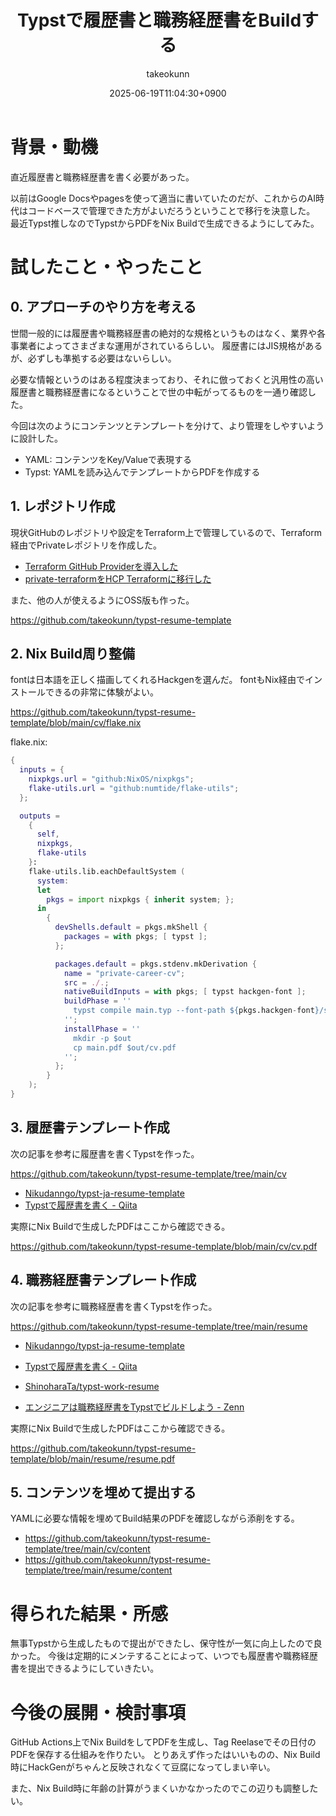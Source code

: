 :PROPERTIES:
:ID:       22C11682-3405-48C4-A720-5FF3080480DD
:END:
#+TITLE: Typstで履歴書と職務経歴書をBuildする
#+AUTHOR: takeokunn
#+DESCRIPTION: description
#+DATE: 2025-06-19T11:04:30+0900
#+HUGO_BASE_DIR: ../../
#+HUGO_CATEGORIES: fleeting
#+HUGO_SECTION: posts/fleeting
#+HUGO_TAGS: fleeting typst
#+HUGO_DRAFT: false
#+STARTUP: fold
* 背景・動機

直近履歴書と職務経歴書を書く必要があった。

以前はGoogle Docsやpagesを使って適当に書いていたのだが、これからのAI時代はコードベースで管理できた方がよいだろうということで移行を決意した。
最近Typst推しなのでTypstからPDFをNix Buildで生成できるようにしてみた。

* 試したこと・やったこと
** 0. アプローチのやり方を考える

世間一般的には履歴書や職務経歴書の絶対的な規格というものはなく、業界や各事業者によってさまざまな運用がされているらしい。
履歴書にはJIS規格があるが、必ずしも準拠する必要はないらしい。

必要な情報というのはある程度決まっており、それに倣っておくと汎用性の高い履歴書と職務経歴書になるということで世の中転がってるものを一通り確認した。

今回は次のようにコンテンツとテンプレートを分けて、より管理をしやすいように設計した。

- YAML: コンテンツをKey/Valueで表現する
- Typst: YAMLを読み込んでテンプレートからPDFを作成する

** 1. レポジトリ作成

現状GitHubのレポジトリや設定をTerraform上で管理しているので、Terraform経由でPrivateレポジトリを作成した。

- [[id:A942A0CA-829F-45C0-A9CC-F7CA8C0DE873][Terraform GitHub Providerを導入した]]
- [[id:FFA7027E-161A-498C-AD36-C0033C7A9CD6][private-terraformをHCP Terraformに移行した]]

また、他の人が使えるようにOSS版も作った。

https://github.com/takeokunn/typst-resume-template

** 2. Nix Build周り整備

fontは日本語を正しく描画してくれるHackgenを選んだ。
fontもNix経由でインストールできるの非常に体験がよい。

https://github.com/takeokunn/typst-resume-template/blob/main/cv/flake.nix

flake.nix:

#+begin_src nix
  {
    inputs = {
      nixpkgs.url = "github:NixOS/nixpkgs";
      flake-utils.url = "github:numtide/flake-utils";
    };

    outputs =
      {
        self,
        nixpkgs,
        flake-utils
      }:
      flake-utils.lib.eachDefaultSystem (
        system:
        let
          pkgs = import nixpkgs { inherit system; };
        in
          {
            devShells.default = pkgs.mkShell {
              packages = with pkgs; [ typst ];
            };

            packages.default = pkgs.stdenv.mkDerivation {
              name = "private-career-cv";
              src = ./.;
              nativeBuildInputs = with pkgs; [ typst hackgen-font ];
              buildPhase = ''
                typst compile main.typ --font-path ${pkgs.hackgen-font}/share/fonts/hackgen-nf
              '';
              installPhase = ''
                mkdir -p $out
                cp main.pdf $out/cv.pdf
              '';
            };
          }
      );
  }
#+end_src

** 3. 履歴書テンプレート作成

次の記事を参考に履歴書を書くTypstを作った。

https://github.com/takeokunn/typst-resume-template/tree/main/cv

- [[https://github.com/Nikudanngo/typst-ja-resume-template][Nikudanngo/typst-ja-resume-template]]
- [[https://qiita.com/Nikudanngo/items/ed9a452b5f63101fb26b][Typstで履歴書を書く - Qiita]]

実際にNix Buildで生成したPDFはここから確認できる。

https://github.com/takeokunn/typst-resume-template/blob/main/cv/cv.pdf

[[file:../../static/images/A5A59874-BF32-497C-A7F5-C8043C66B8E8.png]]

** 4. 職務経歴書テンプレート作成

次の記事を参考に職務経歴書を書くTypstを作った。

https://github.com/takeokunn/typst-resume-template/tree/main/resume

- [[https://github.com/Nikudanngo/typst-ja-resume-template][Nikudanngo/typst-ja-resume-template]]
- [[https://qiita.com/Nikudanngo/items/ed9a452b5f63101fb26b][Typstで履歴書を書く - Qiita]]

- [[https://github.com/ShinoharaTa/typst-work-resume][ShinoharaTa/typst-work-resume]]
- [[https://zenn.dev/shino3/articles/a0c9eeb0d09c3a][エンジニアは職務経歴書をTypstでビルドしよう - Zenn]]

実際にNix Buildで生成したPDFはここから確認できる。

https://github.com/takeokunn/typst-resume-template/blob/main/resume/resume.pdf

[[file:../../static/images/EAE12BCE-37A4-4138-B50F-B71A6BD2F7A5.png]]

** 5. コンテンツを埋めて提出する

YAMLに必要な情報を埋めてBuild結果のPDFを確認しながら添削をする。

- https://github.com/takeokunn/typst-resume-template/tree/main/cv/content
- https://github.com/takeokunn/typst-resume-template/tree/main/resume/content

* 得られた結果・所感

無事Typstから生成したもので提出ができたし、保守性が一気に向上したので良かった。
今後は定期的にメンテすることによって、いつでも履歴書や職務経歴書を提出できるようにしていきたい。

* 今後の展開・検討事項

GitHub Actions上でNix BuildをしてPDFを生成し、Tag Reelaseでその日付のPDFを保存する仕組みを作りたい。
とりあえず作ったはいいものの、Nix Build時にHackGenがちゃんと反映されなくて豆腐になってしまい辛い。

また、Nix Build時に年齢の計算がうまくいかなかったのでこの辺りも調整したい。

